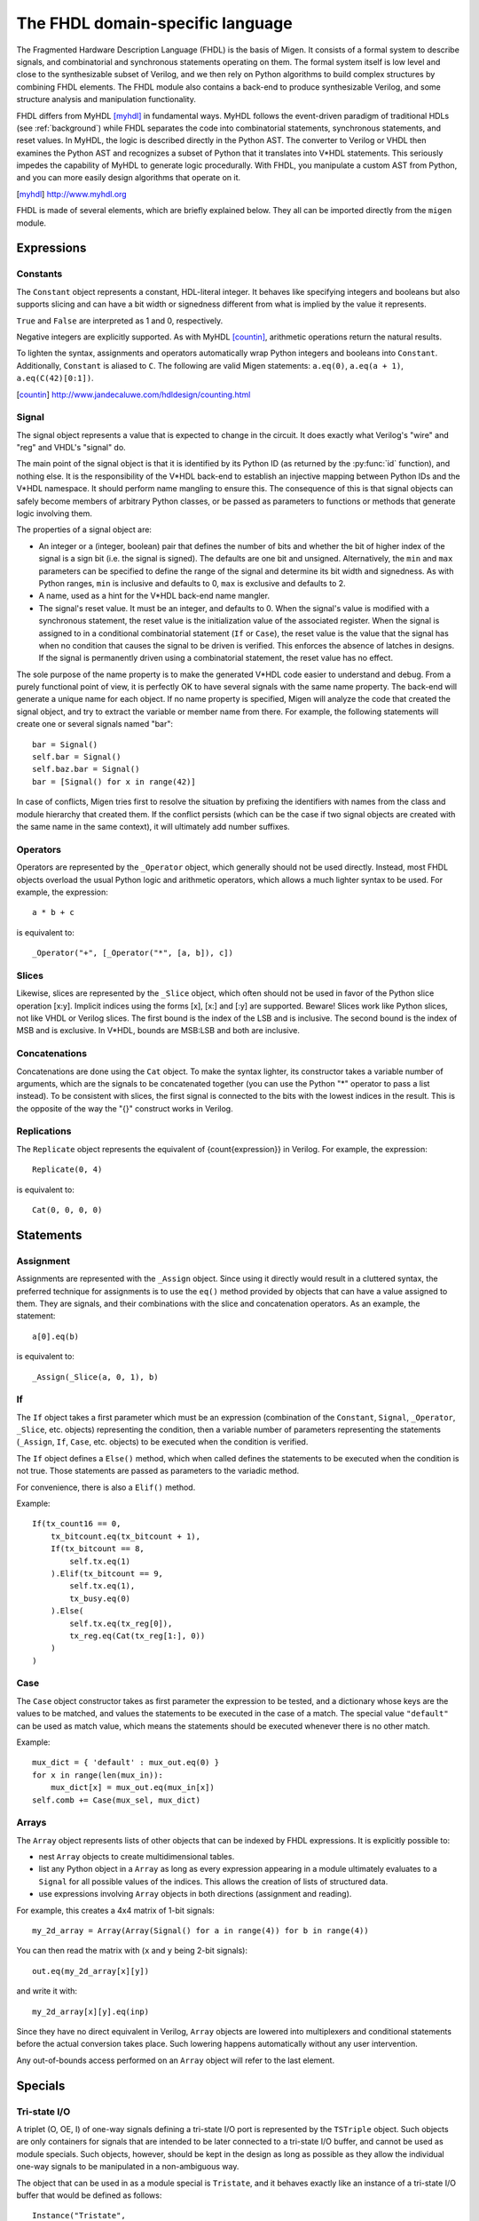 The FHDL domain-specific language
#################################

The Fragmented Hardware Description Language (FHDL) is the basis of Migen. It consists of a formal system to describe signals, and combinatorial and synchronous statements operating on them. The formal system itself is low level and close to the synthesizable subset of Verilog, and we then rely on Python algorithms to build complex structures by combining FHDL elements.
The FHDL module also contains a back-end to produce synthesizable Verilog, and some structure analysis and manipulation functionality.

FHDL differs from MyHDL [myhdl]_ in fundamental ways. MyHDL follows the event-driven paradigm of traditional HDLs (see :ref:`background`) while FHDL separates the code into combinatorial statements, synchronous statements, and reset values. In MyHDL, the logic is described directly in the Python AST. The converter to Verilog or VHDL then examines the Python AST and recognizes a subset of Python that it translates into V*HDL statements. This seriously impedes the capability of MyHDL to generate logic procedurally. With FHDL, you manipulate a custom AST from Python, and you can more easily design algorithms that operate on it.

.. [myhdl] http://www.myhdl.org

FHDL is made of several elements, which are briefly explained below. They all can be imported directly from the ``migen`` module.

Expressions
***********

Constants
=========

The ``Constant`` object represents a constant, HDL-literal integer. It behaves like specifying integers and booleans but also supports slicing and can have a bit width or signedness different from what is implied by the value it represents.

``True`` and ``False`` are interpreted as 1 and 0, respectively.

Negative integers are explicitly supported. As with MyHDL [countin]_, arithmetic operations return the natural results.

To lighten the syntax, assignments and operators automatically wrap Python integers and booleans into ``Constant``. Additionally, ``Constant`` is aliased to ``C``. The following are valid Migen statements: ``a.eq(0)``, ``a.eq(a + 1)``, ``a.eq(C(42)[0:1])``.

.. [countin] http://www.jandecaluwe.com/hdldesign/counting.html

Signal
======

The signal object represents a value that is expected to change in the circuit. It does exactly what Verilog's "wire" and "reg" and VHDL's "signal" do.

The main point of the signal object is that it is identified by its Python ID (as returned by the :py:func:`id` function), and nothing else. It is the responsibility of the V*HDL back-end to establish an injective mapping between Python IDs and the V*HDL namespace. It should perform name mangling to ensure this. The consequence of this is that signal objects can safely become members of arbitrary Python classes, or be passed as parameters to functions or methods that generate logic involving them.

The properties of a signal object are:

* An integer or a (integer, boolean) pair that defines the number of bits and whether the bit of higher index of the signal is a sign bit (i.e. the signal is signed). The defaults are one bit and unsigned. Alternatively, the ``min`` and ``max`` parameters can be specified to define the range of the signal and determine its bit width and signedness. As with Python ranges, ``min`` is inclusive and defaults to 0, ``max`` is exclusive and defaults to 2.
* A name, used as a hint for the V*HDL back-end name mangler.
* The signal's reset value. It must be an integer, and defaults to 0. When the signal's value is modified with a synchronous statement, the reset value is the initialization value of the associated register. When the signal is assigned to in a conditional combinatorial statement (``If`` or ``Case``), the reset value is the value that the signal has when no condition that causes the signal to be driven is verified. This enforces the absence of latches in designs. If the signal is permanently driven using a combinatorial statement, the reset value has no effect.

The sole purpose of the name property is to make the generated V*HDL code easier to understand and debug. From a purely functional point of view, it is perfectly OK to have several signals with the same name property. The back-end will generate a unique name for each object. If no name property is specified, Migen will analyze the code that created the signal object, and try to extract the variable or member name from there. For example, the following statements will create one or several signals named "bar": ::

  bar = Signal()
  self.bar = Signal()
  self.baz.bar = Signal()
  bar = [Signal() for x in range(42)]

In case of conflicts, Migen tries first to resolve the situation by prefixing the identifiers with names from the class and module hierarchy that created them. If the conflict persists (which can be the case if two signal objects are created with the same name in the same context), it will ultimately add number suffixes.

Operators
=========

Operators are represented by the ``_Operator`` object, which generally should not be used directly. Instead, most FHDL objects overload the usual Python logic and arithmetic operators, which allows a much lighter syntax to be used. For example, the expression: ::

  a * b + c

is equivalent to::

  _Operator("+", [_Operator("*", [a, b]), c])

Slices
======

Likewise, slices are represented by the ``_Slice`` object, which often should not be used in favor of the Python slice operation [x:y]. Implicit indices using the forms [x], [x:] and [:y] are supported. Beware! Slices work like Python slices, not like VHDL or Verilog slices. The first bound is the index of the LSB and is inclusive. The second bound is the index of MSB and is exclusive. In V*HDL, bounds are MSB:LSB and both are inclusive.

Concatenations
==============

Concatenations are done using the ``Cat`` object. To make the syntax lighter, its constructor takes a variable number of arguments, which are the signals to be concatenated together (you can use the Python "*" operator to pass a list instead).
To be consistent with slices, the first signal is connected to the bits with the lowest indices in the result. This is the opposite of the way the "{}" construct works in Verilog.

Replications
============

The ``Replicate`` object represents the equivalent of {count{expression}} in Verilog.
For example, the expression: ::

  Replicate(0, 4)

is equivalent to::

  Cat(0, 0, 0, 0)

Statements
**********

Assignment
==========

Assignments are represented with the ``_Assign`` object. Since using it directly would result in a cluttered syntax, the preferred technique for assignments is to use the ``eq()`` method provided by objects that can have a value assigned to them. They are signals, and their combinations with the slice and concatenation operators.
As an example, the statement: ::

  a[0].eq(b)

is equivalent to: ::

  _Assign(_Slice(a, 0, 1), b)

If
==

The ``If`` object takes a first parameter which must be an expression (combination of the ``Constant``, ``Signal``, ``_Operator``, ``_Slice``, etc. objects) representing the condition, then a variable number of parameters representing the statements (``_Assign``, ``If``, ``Case``, etc. objects) to be executed when the condition is verified.

The ``If`` object defines a ``Else()`` method, which when called defines the statements to be executed when the condition is not true. Those statements are passed as parameters to the variadic method.

For convenience, there is also a ``Elif()`` method.

Example: ::

  If(tx_count16 == 0,
      tx_bitcount.eq(tx_bitcount + 1),
      If(tx_bitcount == 8,
          self.tx.eq(1)
      ).Elif(tx_bitcount == 9,
          self.tx.eq(1),
          tx_busy.eq(0)
      ).Else(
          self.tx.eq(tx_reg[0]),
          tx_reg.eq(Cat(tx_reg[1:], 0))
      )
  )

Case
====

The ``Case`` object constructor takes as first parameter the expression to be tested, and a dictionary whose keys are the values to be matched, and values the statements to be executed in the case of a match. The special value ``"default"`` can be used as match value, which means the statements should be executed whenever there is no other match.

Example: ::

  mux_dict = { 'default' : mux_out.eq(0) }
  for x in range(len(mux_in)):
      mux_dict[x] = mux_out.eq(mux_in[x])
  self.comb += Case(mux_sel, mux_dict)

Arrays
======

The ``Array`` object represents lists of other objects that can be indexed by FHDL expressions. It is explicitly possible to:

* nest ``Array`` objects to create multidimensional tables.
* list any Python object in a ``Array`` as long as every expression appearing in a module ultimately evaluates to a ``Signal`` for all possible values of the indices. This allows the creation of lists of structured data.
* use expressions involving ``Array`` objects in both directions (assignment and reading).

For example, this creates a 4x4 matrix of 1-bit signals: ::

  my_2d_array = Array(Array(Signal() for a in range(4)) for b in range(4))

You can then read the matrix with (``x`` and ``y`` being 2-bit signals): ::

  out.eq(my_2d_array[x][y])

and write it with: ::

  my_2d_array[x][y].eq(inp)

Since they have no direct equivalent in Verilog, ``Array`` objects are lowered into multiplexers and conditional statements before the actual conversion takes place. Such lowering happens automatically without any user intervention.

Any out-of-bounds access performed on an ``Array`` object will refer to the last element.

Specials
********

Tri-state I/O
=============

A triplet (O, OE, I) of one-way signals defining a tri-state I/O port is represented by the ``TSTriple`` object. Such objects are only containers for signals that are intended to be later connected to a tri-state I/O buffer, and cannot be used as module specials. Such objects, however, should be kept in the design as long as possible as they allow the individual one-way signals to be manipulated in a non-ambiguous way.

The object that can be used in as a module special is ``Tristate``, and it behaves exactly like an instance of a tri-state I/O buffer that would be defined as follows: ::

  Instance("Tristate",
    io_target=target,
    i_o=o,
    i_oe=oe,
    o_i=i
  )

Signals ``target``, ``o`` and ``i`` can have any width, while ``oe`` is 1-bit wide. The ``target`` signal should go to a port and not be used elsewhere in the design. Like modern FPGA architectures, Migen does not support internal tri-states.

A ``Tristate`` object can be created from a ``TSTriple`` object by calling the ``get_tristate`` method.

By default, Migen emits technology-independent behavioral code for a tri-state buffer. If a specific code is needed, the tristate handler can be overriden using the appropriate parameter of the V*HDL conversion function.

Instances
=========

Instance objects represent the parametrized instantiation of a V*HDL module, and the connection of its ports to FHDL signals. They are useful in a number of cases:

* Reusing legacy or third-party V*HDL code.
* Using special FPGA features (DCM, ICAP, ...).
* Implementing logic that cannot be expressed with FHDL (e.g. latches).
* Breaking down a Migen system into multiple sub-systems.

The instance object constructor takes the type (i.e. name of the instantiated module) of the instance, then multiple parameters describing how to connect and parametrize the instance.

These parameters can be:

* ``Instance.Input``, ``Instance.Output`` or ``Instance.InOut`` to describe signal connections with the instance. The parameters are the name of the port at the instance, and the FHDL expression it should be connected to.
* ``Instance.Parameter`` sets a parameter (with a name and value) of the instance.
* ``Instance.ClockPort`` and ``Instance.ResetPort`` are used to connect clock and reset signals to the instance. The only mandatory parameter is the name of the port at the instance. Optionally, a clock domain name can be specified, and the ``invert`` option can be used to interface to those modules that require a 180-degree clock or a active-low reset.

Memories
========

Memories (on-chip SRAM) are supported using a mechanism similar to instances.

A memory object has the following parameters:

* The width, which is the number of bits in each word.
* The depth, which represents the number of words in the memory.
* An optional list of integers used to initialize the memory.

To access the memory in hardware, ports can be obtained by calling the ``get_port`` method. A port always has an address signal ``a`` and a data read signal ``dat_r``. Other signals may be available depending on the port's configuration.

Options to ``get_port`` are:

* ``write_capable`` (default: ``False``): if the port can be used to write to the memory. This creates an additional ``we`` signal.
* ``async_read`` (default: ``False``): whether reads are asychronous (combinatorial) or synchronous (registered).
* ``has_re`` (default: ``False``): adds a read clock-enable signal ``re`` (ignored for asychronous ports).
* ``we_granularity`` (default: ``0``): if non-zero, writes of less than a memory word can occur. The width of the ``we`` signal is increased to act as a selection signal for the sub-words.
* ``mode`` (default: ``WRITE_FIRST``, ignored for aynchronous ports).  It can be:

  * ``READ_FIRST``: during a write, the previous value is read.
  * ``WRITE_FIRST``: the written value is returned.
  * ``NO_CHANGE``: the data read signal keeps its previous value on a write.

* ``clock_domain`` (default: ``"sys"``): the clock domain used for reading and writing from this port.

Migen generates behavioural V*HDL code that should be compatible with all simulators and, if the number of ports is <= 2, most FPGA synthesizers. If a specific code is needed, the memory handler can be overriden using the appropriate parameter of the V*HDL conversion function.

Modules
*******

Modules play the same role as Verilog modules and VHDL entities. Similarly, they are organized in a tree structure. A FHDL module is a Python object that derives from the ``Module`` class. This class defines special attributes to be used by derived classes to describe their logic. They are explained below.

Combinatorial statements
========================

A combinatorial statement is a statement that is executed whenever one of its inputs changes.

Combinatorial statements are added to a module by using the ``comb`` special attribute. Like most module special attributes, it must be accessed using the ``+=`` incrementation operator, and either a single statement, a tuple of statements or a list of statements can appear on the right hand side.

For example, the module below implements a OR gate: ::

  class ORGate(Module):
    def __init__(self):
      self.a = Signal()
      self.b = Signal()
      self.x = Signal()

      ###

      self.comb += self.x.eq(self.a | self.b)

To improve code readability, it is recommended to place the interface of the module at the beginning of the ``__init__`` function, and separate it from the implementation using three hash signs.

Synchronous statements
======================

A synchronous statements is a statement that is executed at each edge of some clock signal.

They are added to a module by using the ``sync`` special attribute, which has the same properties as the ``comb`` attribute.

The ``sync`` special attribute also has sub-attributes that correspond to abstract clock domains. For example, to add a statement to the clock domain named ``foo``, one would write ``self.sync.foo += statement``. The default clock domain is ``sys`` and writing ``self.sync += statement`` is equivalent to writing ``self.sync.sys += statement``.

Submodules and specials
=======================

Submodules and specials can be added by using the ``submodules`` and ``specials`` attributes respectively. This can be done in two ways:

#. anonymously, by using the ``+=`` operator on the special attribute directly, e.g. ``self.submodules += some_other_module``. Like with the ``comb`` and ``sync`` attributes, a single module/special or a tuple or list can be specified.
#. by naming the submodule/special using a subattribute of the ``submodules`` or ``specials`` attribute, e.g. ``self.submodules.foo = module_foo``. The submodule/special is then accessible as an attribute of the object, e.g. ``self.foo`` (and not ``self.submodules.foo``). Only one submodule/special can be added at a time using this form.

Clock domains
=============

Specifying the implementation of a clock domain is done using the ``ClockDomain`` object. It contains the name of the clock domain, a clock signal that can be driven like any other signal in the design (for example, using a PLL instance), and optionally a reset signal. Clock domains without a reset signal are reset using e.g. ``initial`` statements in Verilog, which in many FPGA families initalize the registers during configuration.

The name can be omitted if it can be extracted from the variable name. When using this automatic naming feature, prefixes ``_``, ``cd_`` and ``_cd_`` are removed.

Clock domains are then added to a module using the ``clock_domains`` special attribute, which behaves exactly like ``submodules`` and ``specials``.

Summary of special attributes
=============================

.. table::

   +--------------------------------------------+--------------------------------------------------------------+
   | Syntax                                     | Action                                                       |
   +============================================+==============================================================+
   | self.comb += stmt                          | Add combinatorial statement to current module.               |
   +--------------------------------------------+--------------------------------------------------------------+
   | self.comb += stmtA, stmtB                  | Add combinatorial statements A and B to current module.      |
   |                                            |                                                              |
   | self.comb += [stmtA, stmtB]                |                                                              |
   +--------------------------------------------+--------------------------------------------------------------+
   | self.sync += stmt                          | Add synchronous statement to current module, in default      |
   |                                            | clock domain sys.                                            |
   +--------------------------------------------+--------------------------------------------------------------+
   | self.sync.foo += stmt                      | Add synchronous statement to current module, in clock domain |
   |                                            | foo.                                                         |
   +--------------------------------------------+--------------------------------------------------------------+
   | self.sync.foo += stmtA, stmtB              | Add synchronous statements A and B to current module, in     |
   |                                            | clock domain foo.                                            |
   | self.sync.foo += [stmtA, stmtB]            |                                                              |
   +--------------------------------------------+--------------------------------------------------------------+
   | self.submodules += mod                     | Add anonymous submodule to current module.                   |
   +--------------------------------------------+--------------------------------------------------------------+
   | self.submodules += modA, modB              | Add anonymous submodules A and B to current module.          |
   |                                            |                                                              |
   | self.submodules += [modA, modB]            |                                                              |
   +--------------------------------------------+--------------------------------------------------------------+
   | self.submodules.bar = mod                  | Add submodule named bar to current module. The submodule can |
   |                                            | then be accessed using self.bar.                             |
   +--------------------------------------------+--------------------------------------------------------------+
   | self.specials += spe                       | Add anonymous special to current module.                     |
   +--------------------------------------------+--------------------------------------------------------------+
   | self.specials += speA, speB                | Add anonymous specials A and B to current module.            |
   |                                            |                                                              |
   | self.specials += [speA, speB]              |                                                              |
   +--------------------------------------------+--------------------------------------------------------------+
   | self.specials.bar = spe                    | Add special named bar to current module. The special can     |
   |                                            | then be accessed using self.bar.                             |
   +--------------------------------------------+--------------------------------------------------------------+
   | self.clock_domains += cd                   | Add clock domain to current module.                          |
   +--------------------------------------------+--------------------------------------------------------------+
   | self.clock_domains += cdA, cdB             | Add clock domains A and B to current module.                 |
   |                                            |                                                              |
   | self.clock_domains += [cdA, cdB]           |                                                              |
   +--------------------------------------------+--------------------------------------------------------------+
   | self.clock_domains.pix = ClockDomain()     | Create and add clock domain pix to current module. The clock |
   |                                            | domain name is pix in all cases. It can be accessed using    |
   | self.clock_domains._pix = ClockDomain()    | self.pix, self._pix, self.cd_pix and self._cd_pix,           |
   |                                            | respectively.                                                |
   | self.clock_domains.cd_pix = ClockDomain()  |                                                              |
   |                                            |                                                              |
   | self.clock_domains._cd_pix = ClockDomain() |                                                              |
   +--------------------------------------------+--------------------------------------------------------------+

Clock domain management
=======================

When a module has named submodules that define one or several clock domains with the same name, those clock domain names are prefixed with the name of each submodule plus an underscore.

An example use case of this feature is a system with two independent video outputs. Each video output module is made of a clock generator module that defines a clock domain ``pix`` and drives the clock signal, plus a driver module that has synchronous statements and other elements in clock domain ``pix``. The designer of the video output module can simply use the clock domain name ``pix`` in that module. In the top-level system module, the video output submodules are named ``video0`` and ``video1``. Migen then automatically renames the ``pix`` clock domain of each module to ``video0_pix`` and ``video1_pix``. Note that happens only because the clock domain is defined (using ClockDomain objects), not simply referenced (using e.g. synchronous statements) in the video output modules.

Clock domain name overlap is an error condition when any of the submodules that defines the clock domains is anonymous.

Finalization mechanism
======================

Sometimes, it is desirable that some of a module logic be created only after the user has finished manipulating that module. For example, the FSM module supports that states be defined dynamically, and the width of the state signal can be known only after all states have been added. One solution is to declare the final number of states in the FSM constructor, but this is not user-friendly. A better solution is to automatically create the state signal just before the FSM module is converted to V*HDL. Migen supports this using the so-called finalization mechanism.

Modules can overload a ``do_finalize`` method that can create logic and is called using the algorithm below:

#. Finalization of the current module begins.
#. If the module has already been finalized (e.g. manually), the procedure stops here.
#. Submodules of the current module are recursively finalized.
#. ``do_finalize`` is called for the current module.
#. Any new submodules created by the current module's ``do_finalize`` are recursively finalized.

Finalization is automatically invoked at V*HDL conversion and at simulation. It can be manually invoked for any module by calling its ``finalize`` method.

The clock domain management mechanism explained above happens during finalization.

Conversion for synthesis
************************

Any FHDL module can be converted into synthesizable Verilog HDL. This is accomplished by using the ``convert`` function in the ``migen.fhdl.verilog`` module.

The ``migen.build`` component provides scripts to interface third-party FPGA tools (from Xilinx, Altera and Lattice) to Migen, and a database of boards for the easy deployment of designs.
